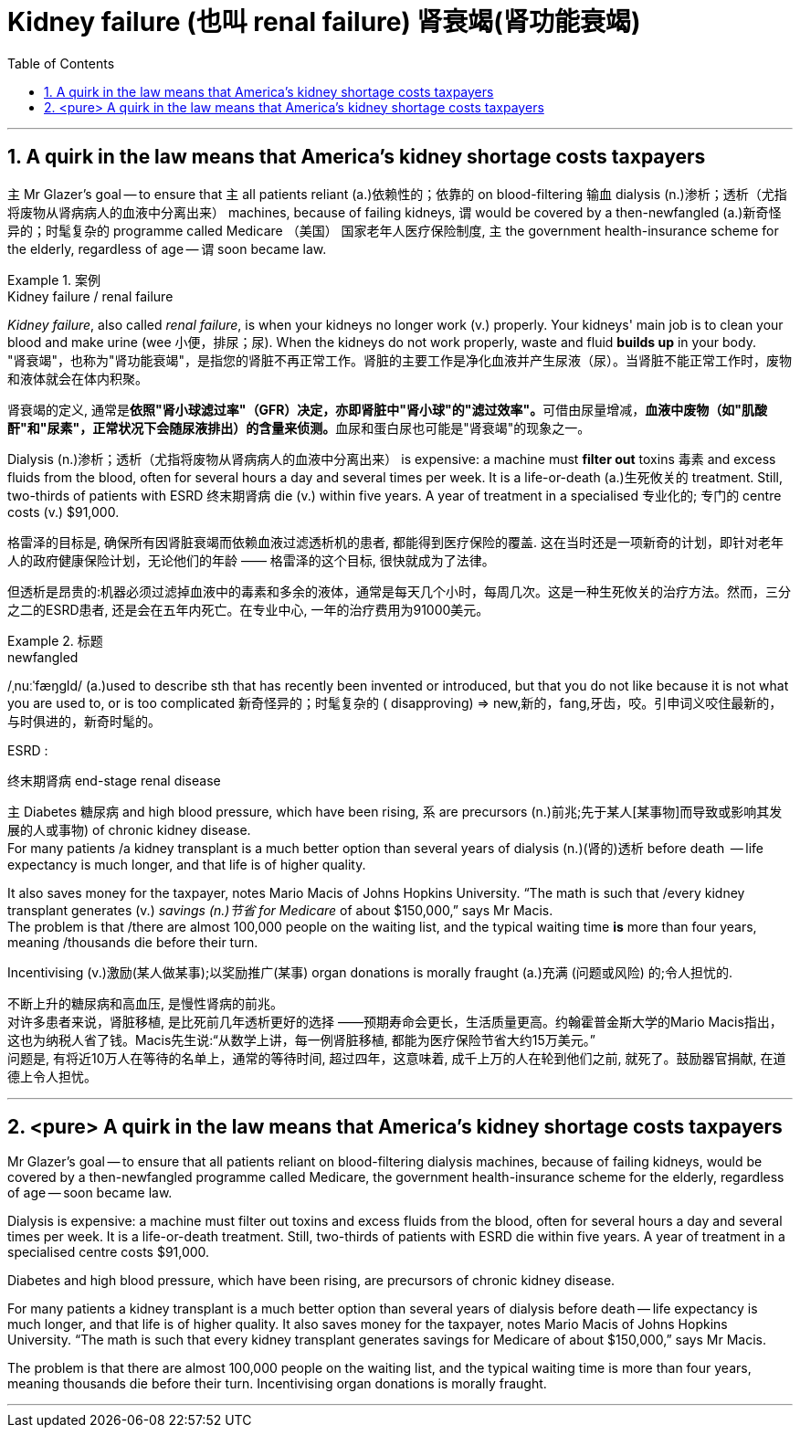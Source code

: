 
= Kidney failure (也叫 renal failure)  肾衰竭(肾功能衰竭)
:toc: left
:toclevels: 3
:sectnums:
:stylesheet: ../myAdocCss.css


'''

== A quirk in the law means that America’s kidney shortage costs taxpayers

主 Mr Glazer’s goal — to ensure that 主 all patients reliant (a.)依赖性的；依靠的 on blood-filtering 输血 dialysis (n.)渗析；透析（尤指将废物从肾病病人的血液中分离出来） machines, because of failing kidneys, 谓 would be covered by a then-newfangled (a.)新奇怪异的；时髦复杂的 programme called Medicare （美国） 国家老年人医疗保险制度, 主 the government health-insurance scheme for the elderly, regardless of age — 谓 soon became law.


[.my1]
.案例
====
.Kidney failure / renal failure
_Kidney failure_, also called _renal failure_, is when your kidneys no longer work (v.) properly. Your kidneys' main job is to clean your blood and make urine (wee 小便，排尿；尿). When the kidneys do not work properly, waste and fluid *builds up* in your body. +
"肾衰竭"，也称为"肾功能衰竭"，是指您的肾脏不再正常工作。肾脏的主要工作是净化血液并产生尿液（尿）。当肾脏不能正常工作时，废物和液体就会在体内积聚。 +

肾衰竭的定义, 通常是**依照"肾小球滤过率"（GFR）决定，亦即肾脏中"肾小球"的"滤过效率"。**可借由尿量增减，**血液中废物（如"肌酸酐"和"尿素"，正常状况下会随尿液排出）的含量来侦测。**血尿和蛋白尿也可能是"肾衰竭"的现象之一。
====


Dialysis (n.)渗析；透析（尤指将废物从肾病病人的血液中分离出来） is expensive: a machine must *filter out* toxins 毒素 and excess fluids from the blood, often for several hours a day and several times per week. It is a life-or-death (a.)生死攸关的 treatment. Still, two-thirds of patients with ESRD  终末期肾病 die (v.) within five years. A year of treatment in a specialised 专业化的; 专门的 centre costs (v.) $91,000.

[.my2]
格雷泽的目标是, 确保所有因肾脏衰竭而依赖血液过滤透析机的患者, 都能得到医疗保险的覆盖. 这在当时还是一项新奇的计划，即针对老年人的政府健康保险计划，无论他们的年龄 —— 格雷泽的这个目标, 很快就成为了法律。

但透析是昂贵的:机器必须过滤掉血液中的毒素和多余的液体，通常是每天几个小时，每周几次。这是一种生死攸关的治疗方法。然而，三分之二的ESRD患者, 还是会在五年内死亡。在专业中心, 一年的治疗费用为91000美元。

[.my1]
.标题
====
.newfangled
/ˌnuːˈfæŋɡld/ (a.)used to describe sth that has recently been invented or introduced, but that you do not like because it is not what you are used to, or is too complicated 新奇怪异的；时髦复杂的 ( disapproving)
⇒ new,新的，fang,牙齿，咬。引申词义咬住最新的，与时俱进的，新奇时髦的。

.ESRD  :
终末期肾病 end-stage renal disease


====


主 Diabetes 糖尿病 and high blood pressure, which have been rising, 系 are precursors (n.)前兆;先于某人[某事物]而导致或影响其发展的人或事物) of chronic kidney disease. +
For many patients /a kidney transplant is a much better option than several years of dialysis (n.)(肾的)透析 before death  — life expectancy is much longer, and that life is of higher quality.

It also saves money for the taxpayer, notes Mario Macis of Johns Hopkins University. “The math is such that /every kidney transplant generates (v.)  _savings (n.)节省 for Medicare_ of about $150,000,” says Mr Macis. +
The problem is that /there are almost 100,000 people on the waiting list, and the typical waiting time *is* more than four years, meaning /thousands die before their turn.

Incentivising (v.)激励(某人做某事);以奖励推广(某事) organ donations is morally fraught (a.)充满 (问题或风险) 的;令人担忧的.


[.my2]
不断上升的糖尿病和高血压, 是慢性肾病的前兆。 +
对许多患者来说，肾脏移植, 是比死前几年透析更好的选择 ——预期寿命会更长，生活质量更高。约翰霍普金斯大学的Mario Macis指出，这也为纳税人省了钱。Macis先生说:“从数学上讲，每一例肾脏移植, 都能为医疗保险节省大约15万美元。” +
问题是, 有将近10万人在等待的名单上，通常的等待时间, 超过四年，这意味着, 成千上万的人在轮到他们之前, 就死了。鼓励器官捐献, 在道德上令人担忧。






'''


== <pure> A quirk in the law means that America’s kidney shortage costs taxpayers



Mr Glazer’s goal — to ensure that all patients reliant on blood-filtering dialysis machines, because of failing kidneys, would be covered by a then-newfangled programme called Medicare, the government health-insurance scheme for the elderly, regardless of age — soon became law.

Dialysis is expensive: a machine must filter out toxins and excess fluids from the blood, often for several hours a day and several times per week. It is a life-or-death treatment. Still, two-thirds of patients with ESRD die within five years. A year of treatment in a specialised centre costs $91,000.


Diabetes and high blood pressure, which have been rising,  are precursors of chronic kidney disease.

For many patients a kidney transplant is a much better option than several years of dialysis before death — life expectancy is much longer, and that life is of higher quality. It also saves money for the taxpayer, notes Mario Macis of Johns Hopkins University. “The math is such that every kidney transplant generates savings for Medicare of about $150,000,” says Mr Macis.


The problem is that there are almost 100,000 people on the waiting list, and the typical waiting time is more than four years, meaning thousands die before their turn. Incentivising organ donations is morally fraught.

'''
